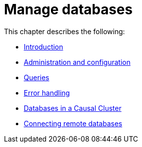 [[manage-databases]]
= Manage databases
:description: This chapter describes how to create and manage multiple active databases. 

This chapter describes the following:

* xref:manage-databases/introduction.adoc[Introduction]
* xref:manage-databases/configuration.adoc[Administration and configuration]
* xref:manage-databases/queries.adoc[Queries]
* xref:manage-databases/errors.adoc[Error handling]
* xref:manage-databases/causal-cluster.adoc[Databases in a Causal Cluster]
* xref:manage-databases/remote-alias.adoc[Connecting remote databases]


